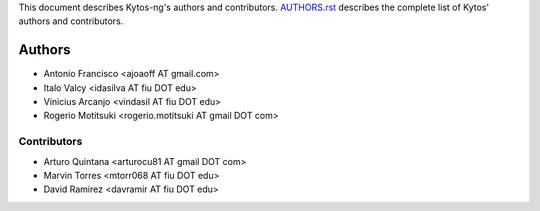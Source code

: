 This document describes Kytos-ng's authors and contributors. `AUTHORS.rst <../AUTHORS.rst>`_ describes the complete list of Kytos' authors and contributors.

Authors
*******

- Antonio Francisco <ajoaoff AT gmail.com>
- Italo Valcy <idasilva AT fiu DOT edu>
- Vinicius Arcanjo <vindasil AT fiu DOT edu>
- Rogerio Motitsuki <rogerio.motitsuki AT gmail DOT com>

Contributors
============

- Arturo Quintana <arturocu81 AT gmail DOT com>
- Marvin Torres <mtorr068 AT fiu DOT edu>
- David Ramirez <davramir AT fiu DOT edu>
